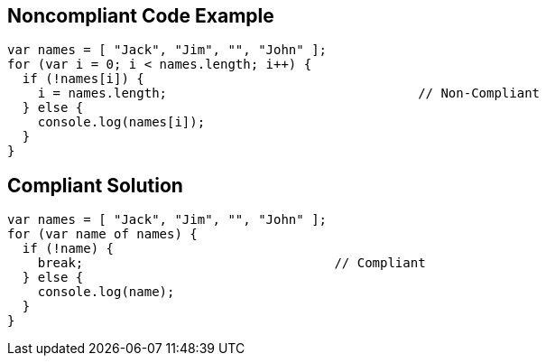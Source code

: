 
== Noncompliant Code Example

----
var names = [ "Jack", "Jim", "", "John" ];
for (var i = 0; i < names.length; i++) {
  if (!names[i]) {
    i = names.length;                                 // Non-Compliant
  } else {
    console.log(names[i]);
  }
}
----

== Compliant Solution

----
var names = [ "Jack", "Jim", "", "John" ];
for (var name of names) {
  if (!name) {
    break;                                 // Compliant
  } else {
    console.log(name);
  }
}
----
